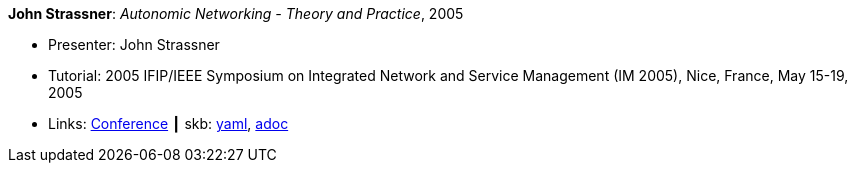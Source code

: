 //
// This file was generated by SKB-Dashboard, task 'lib-yaml2src'
// - on Wednesday November  7 at 00:23:13
// - skb-dashboard: https://www.github.com/vdmeer/skb-dashboard
//

*John Strassner*: _Autonomic Networking - Theory and Practice_, 2005

* Presenter: John Strassner
* Tutorial: 2005 IFIP/IEEE Symposium on Integrated Network and Service Management (IM 2005), Nice, France, May 15-19, 2005
* Links:
      link:http://im2005.ieee-im.org/[Conference]
    ┃ skb:
        https://github.com/vdmeer/skb/tree/master/data/library/talks/tutorial/2000/strassner-2005-im.yaml[yaml],
        https://github.com/vdmeer/skb/tree/master/data/library/talks/tutorial/2000/strassner-2005-im.adoc[adoc]

